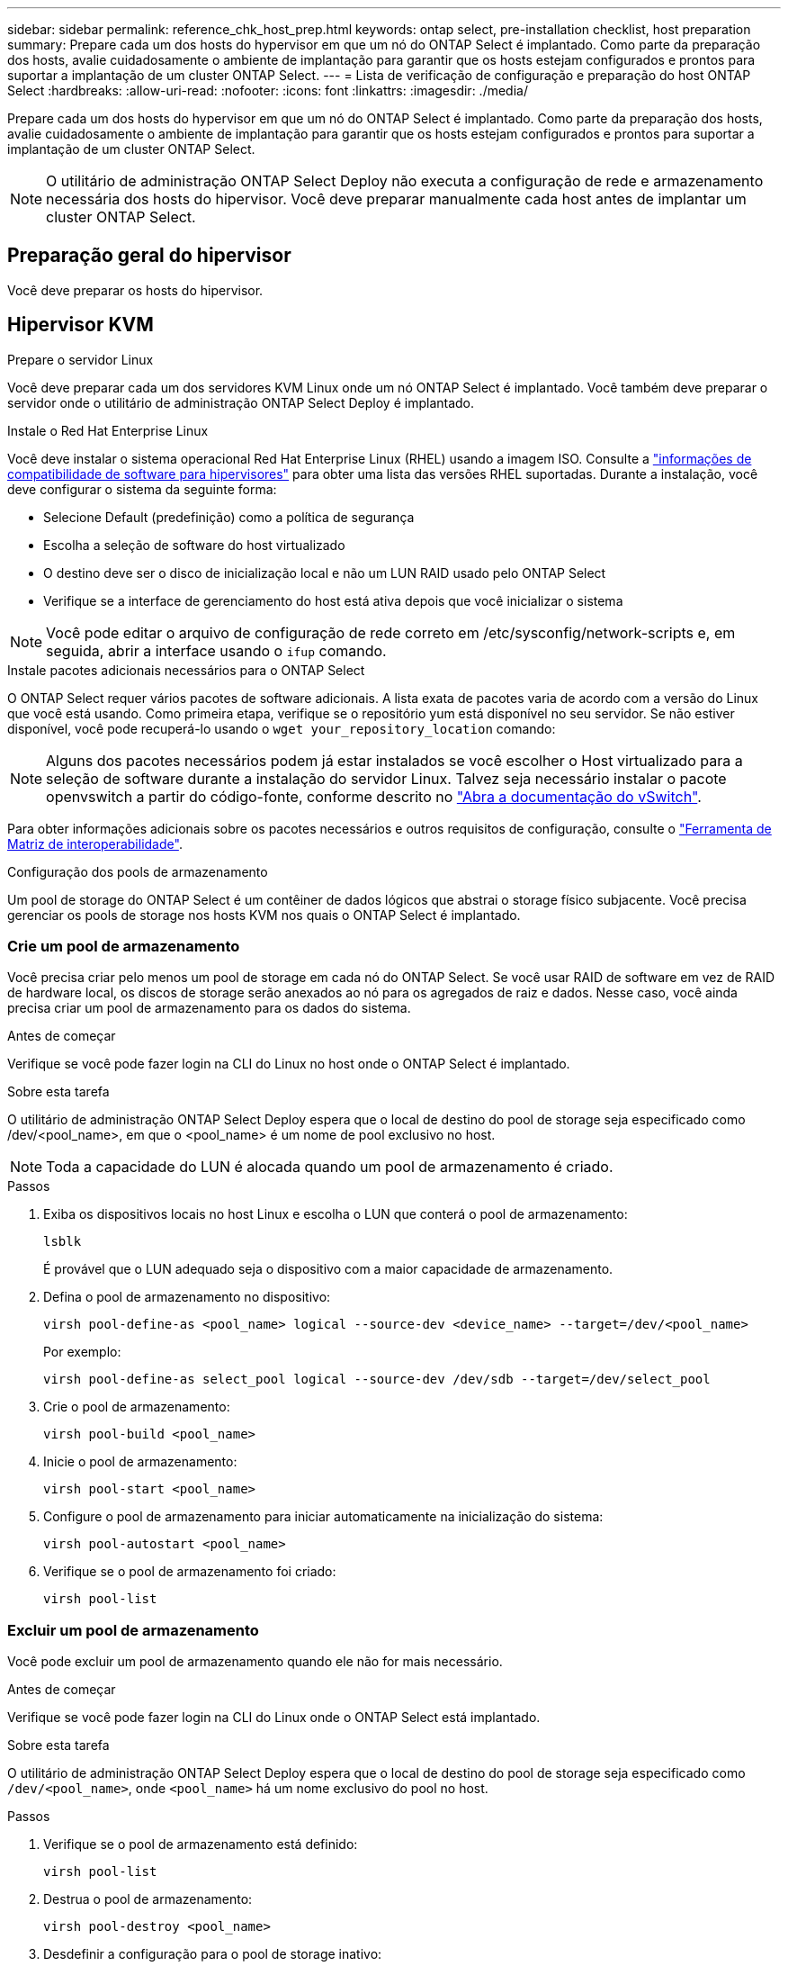 ---
sidebar: sidebar 
permalink: reference_chk_host_prep.html 
keywords: ontap select, pre-installation checklist, host preparation 
summary: Prepare cada um dos hosts do hypervisor em que um nó do ONTAP Select é implantado. Como parte da preparação dos hosts, avalie cuidadosamente o ambiente de implantação para garantir que os hosts estejam configurados e prontos para suportar a implantação de um cluster ONTAP Select. 
---
= Lista de verificação de configuração e preparação do host ONTAP Select
:hardbreaks:
:allow-uri-read: 
:nofooter: 
:icons: font
:linkattrs: 
:imagesdir: ./media/


[role="lead"]
Prepare cada um dos hosts do hypervisor em que um nó do ONTAP Select é implantado. Como parte da preparação dos hosts, avalie cuidadosamente o ambiente de implantação para garantir que os hosts estejam configurados e prontos para suportar a implantação de um cluster ONTAP Select.


NOTE: O utilitário de administração ONTAP Select Deploy não executa a configuração de rede e armazenamento necessária dos hosts do hipervisor. Você deve preparar manualmente cada host antes de implantar um cluster ONTAP Select.



== Preparação geral do hipervisor

Você deve preparar os hosts do hipervisor.



== Hipervisor KVM

.Prepare o servidor Linux
Você deve preparar cada um dos servidores KVM Linux onde um nó ONTAP Select é implantado. Você também deve preparar o servidor onde o utilitário de administração ONTAP Select Deploy é implantado.

.Instale o Red Hat Enterprise Linux
Você deve instalar o sistema operacional Red Hat Enterprise Linux (RHEL) usando a imagem ISO. Consulte a link:reference_plan_ots_hardware.html#software-compatibility["informações de compatibilidade de software para hipervisores"] para obter uma lista das versões RHEL suportadas. Durante a instalação, você deve configurar o sistema da seguinte forma:

* Selecione Default (predefinição) como a política de segurança
* Escolha a seleção de software do host virtualizado
* O destino deve ser o disco de inicialização local e não um LUN RAID usado pelo ONTAP Select
* Verifique se a interface de gerenciamento do host está ativa depois que você inicializar o sistema



NOTE: Você pode editar o arquivo de configuração de rede correto em /etc/sysconfig/network-scripts e, em seguida, abrir a interface usando o `ifup` comando.

.Instale pacotes adicionais necessários para o ONTAP Select
O ONTAP Select requer vários pacotes de software adicionais. A lista exata de pacotes varia de acordo com a versão do Linux que você está usando. Como primeira etapa, verifique se o repositório yum está disponível no seu servidor. Se não estiver disponível, você pode recuperá-lo usando o `wget your_repository_location` comando:


NOTE: Alguns dos pacotes necessários podem já estar instalados se você escolher o Host virtualizado para a seleção de software durante a instalação do servidor Linux. Talvez seja necessário instalar o pacote openvswitch a partir do código-fonte, conforme descrito no link:https://docs.openvswitch.org/en/latest/intro/install/general/["Abra a documentação do vSwitch"^].

Para obter informações adicionais sobre os pacotes necessários e outros requisitos de configuração, consulte o link:https://imt.netapp.com/matrix/#welcome["Ferramenta de Matriz de interoperabilidade"^].

.Configuração dos pools de armazenamento
Um pool de storage do ONTAP Select é um contêiner de dados lógicos que abstrai o storage físico subjacente. Você precisa gerenciar os pools de storage nos hosts KVM nos quais o ONTAP Select é implantado.



=== Crie um pool de armazenamento

Você precisa criar pelo menos um pool de storage em cada nó do ONTAP Select. Se você usar RAID de software em vez de RAID de hardware local, os discos de storage serão anexados ao nó para os agregados de raiz e dados. Nesse caso, você ainda precisa criar um pool de armazenamento para os dados do sistema.

.Antes de começar
Verifique se você pode fazer login na CLI do Linux no host onde o ONTAP Select é implantado.

.Sobre esta tarefa
O utilitário de administração ONTAP Select Deploy espera que o local de destino do pool de storage seja especificado como /dev/<pool_name>, em que o <pool_name> é um nome de pool exclusivo no host.


NOTE: Toda a capacidade do LUN é alocada quando um pool de armazenamento é criado.

.Passos
. Exiba os dispositivos locais no host Linux e escolha o LUN que conterá o pool de armazenamento:
+
[listing]
----
lsblk
----
+
É provável que o LUN adequado seja o dispositivo com a maior capacidade de armazenamento.

. Defina o pool de armazenamento no dispositivo:
+
[listing]
----
virsh pool-define-as <pool_name> logical --source-dev <device_name> --target=/dev/<pool_name>
----
+
Por exemplo:

+
[listing]
----
virsh pool-define-as select_pool logical --source-dev /dev/sdb --target=/dev/select_pool
----
. Crie o pool de armazenamento:
+
[listing]
----
virsh pool-build <pool_name>
----
. Inicie o pool de armazenamento:
+
[listing]
----
virsh pool-start <pool_name>
----
. Configure o pool de armazenamento para iniciar automaticamente na inicialização do sistema:
+
[listing]
----
virsh pool-autostart <pool_name>
----
. Verifique se o pool de armazenamento foi criado:
+
[listing]
----
virsh pool-list
----




=== Excluir um pool de armazenamento

Você pode excluir um pool de armazenamento quando ele não for mais necessário.

.Antes de começar
Verifique se você pode fazer login na CLI do Linux onde o ONTAP Select está implantado.

.Sobre esta tarefa
O utilitário de administração ONTAP Select Deploy espera que o local de destino do pool de storage seja especificado como `/dev/<pool_name>`, onde `<pool_name>` há um nome exclusivo do pool no host.

.Passos
. Verifique se o pool de armazenamento está definido:
+
[listing]
----
virsh pool-list
----
. Destrua o pool de armazenamento:
+
[listing]
----
virsh pool-destroy <pool_name>
----
. Desdefinir a configuração para o pool de storage inativo:
+
[listing]
----
virsh pool-undefine <pool_nanme>
----
. Verifique se o pool de armazenamento foi removido do host:
+
[listing]
----
virsh pool-list
----
. Verifique se todos os volumes lógicos para o grupo de volumes do pool de armazenamento foram excluídos.
+
.. Apresentar os volumes lógicos:
+
[listing]
----
lvs
----
.. Se existirem volumes lógicos para o pool, exclua-os:
+
[listing]
----
lvremove <logical_volume_name>
----


. Verifique se o grupo de volumes foi excluído:
+
.. Apresentar os grupos de volume:
+
[listing]
----
vgs
----
.. Se existir um grupo de volumes para o pool, exclua-o:
+
[listing]
----
vgremove <volume_group_name>
----


. Verifique se o volume físico foi excluído:
+
.. Apresentar os volumes físicos:
+
[listing]
----
pvs
----
.. Se existir um volume físico para o pool, exclua-o:
+
[listing]
----
pvremove <physical_volume_name>
----






== Hipervisor ESXi

Cada host deve ser configurado com o seguinte:

* Um hypervisor pré-instalado e suportado
* Uma licença do VMware vSphere


Além disso, o mesmo servidor vCenter deve ser capaz de gerenciar todos os hosts em que um nó ONTAP Select é implantado dentro do cluster.

Além disso, você deve certificar-se de que as portas do firewall estão configuradas para permitir o acesso ao vSphere. Essas portas devem estar abertas para suportar a conetividade de porta serial com as máquinas virtuais ONTAP Select.

Por padrão, o VMware permite o acesso nas seguintes portas:

* Porta 22 e portas 1024 – 65535 (tráfego de entrada)
* Portas 0 – 65535 (tráfego de saída)


A NetApp recomenda que as seguintes portas de firewall sejam abertas para permitir acesso ao vSphere:

* Portas 7200 – 7400 (tráfego de entrada e saída)


Você também deve estar familiarizado com os direitos do vCenter necessários. Consulte link:reference_plan_ots_vcenter.html["Servidor VMware vCenter"] para obter mais informações.



== Preparação da rede de cluster ONTAP Select

Você pode implantar o ONTAP Select como um cluster de vários nós ou um cluster de nó único. Em muitos casos, um cluster de vários nós é preferível devido à capacidade de armazenamento adicional e capacidade de HA.



=== Ilustração das redes e nós do ONTAP Select

As figuras abaixo ilustram as redes usadas com um cluster de nó único e um cluster de quatro nós.



==== Cluster de nó único mostrando uma rede

A figura a seguir ilustra um cluster de nó único. A rede externa transporta tráfego de replicação entre clusters, clientes e gerenciamento (SnapMirror/SnapVault).

image:CHK_01.jpg["Cluster de nó único mostrando uma rede"]



==== Cluster de quatro nós mostrando duas redes

A figura a seguir ilustra um cluster de quatro nós. A rede interna permite a comunicação entre os nós em suporte aos serviços de rede do cluster ONTAP. A rede externa transporta tráfego de replicação entre clusters, clientes e gerenciamento (SnapMirror/SnapVault).

image:CHK_02.jpg["Cluster de quatro nós mostrando duas redes"]



==== Nó único em um cluster de quatro nós

A figura a seguir ilustra a configuração típica de rede para uma única máquina virtual ONTAP Select dentro de um cluster de quatro nós. Existem duas redes separadas: ONTAP-internal e ONTAP-external.

image:CHK_03.jpg["Nó único em um cluster de quatro nós"]



== Host KVM



=== Configurar o Open vSwitch em um host KVM

Você deve configurar um switch definido por software em cada nó do ONTAP Select usando o vSwitch aberto.

.Antes de começar
Verifique se o gerenciador de rede está desativado e se o serviço de rede Linux nativo está habilitado.

.Sobre esta tarefa
O ONTAP Select requer duas redes separadas, ambas que utilizam a ligação de portas para fornecer capacidade de HA para as redes.

.Passos
. Verifique se o Open vSwitch está ativo no host:
+
.. Determine se o vSwitch aberto está em execução:
+
[listing]
----
systemctl status openvswitch
----
.. Se o Open vSwitch não estiver em execução, inicie-o:
+
[listing]
----
systemctl start openvswitch
----


. Apresentar a configuração do vSwitch aberto:
+
[listing]
----
ovs-vsctl show
----
+
A configuração aparece vazia se o Open vSwitch ainda não tiver sido configurado no host.

. Adicione uma nova instância do vSwitch:
+
[listing]
----
ovs-vsctl add-br <bridge_name>
----
+
Por exemplo:

+
[listing]
----
ovs-vsctl add-br ontap-br
----
. Reduza as interfaces de rede:
+
[listing]
----
ifdown <interface_1>
ifdown <interface_2>
----
. Combine os links usando LACP:
+
[listing]
----
ovs-vsctl add-bond <internal_network> bond-br <interface_1> <interface_2> bond_mode=balance-slb lacp=active other_config:lacp-time=fast
----



NOTE: Você só precisa configurar uma ligação se houver mais de uma interface.

. Ative as interfaces de rede:
+
[listing]
----
ifup <interface_1>
ifup <interface_2>
----




== Host ESXi



=== Configuração do vSwitch em um host de hipervisor

O vSwitch é o componente do hypervisor central usado para suportar a conetividade para as redes internas e externas. Há várias coisas que você deve considerar como parte da configuração de cada hypervisor vSwitch.



==== Configuração do vSwitch para um host com duas portas físicas (2x10Gb)

Quando cada host inclui duas portas 10Gb, você deve configurar o vSwitch da seguinte forma:

* Configure um vSwitch e atribua ambas as portas ao vSwitch. Crie um grupo de NIC usando as duas portas.
* Defina a política de balanceamento de carga como "Rota com base no ID de porta virtual de origem".
* Marque ambos os adaptadores como "ativo" ou marque um adaptador como "ativo" e o outro como "standby".
* Defina a definição "Failback" (Falha) para "Yes" (Sim). image:CHK_04.jpg["Propriedades do vSwitch)"]
* Configure o vSwitch para usar quadros jumbo (9000 MTU).
* Configure um grupo de portas no vSwitch para o tráfego interno (ONTAP-interno):
+
** O grupo de portas é atribuído aos adaptadores de rede virtual ONTAP Select e0c-e0g usados para o cluster, interconexão de HA e tráfego de espelhamento.
** O grupo de portas deve estar em uma VLAN não roteável porque espera-se que essa rede seja privada. Você deve adicionar a tag VLAN apropriada ao grupo de portas para levar isso em conta.
** As configurações de balanceamento de carga, failback e ordem de failover do grupo de portas devem ser as mesmas do vSwitch.


* Configure um grupo de portas no vSwitch para o tráfego externo (ONTAP-externo):
+
** O grupo de portas é atribuído aos adaptadores de rede virtual ONTAP Select e0a-e0c usados para tráfego de dados e gerenciamento.
** O grupo de portas pode estar em uma VLAN roteável. Além disso, dependendo do ambiente de rede, você deve adicionar uma tag VLAN apropriada ou configurar o grupo de portas para o entroncamento de VLAN.
** As configurações de balanceamento de carga, failback e ordem de failover do grupo de portas devem ser iguais ao vSwitch.




A configuração do vSwitch acima é para um host com portas 2x10Gb em um ambiente de rede típico.
